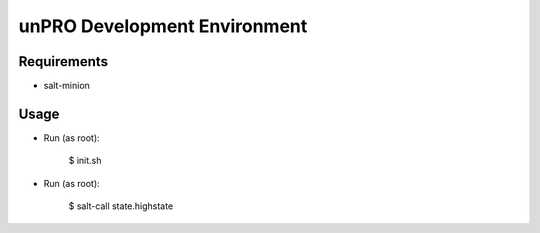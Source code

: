 unPRO Development Environment
=============================

Requirements
------------

* salt-minion

Usage
-----

* Run (as root):

    $ init.sh

* Run (as root):

    $ salt-call state.highstate
